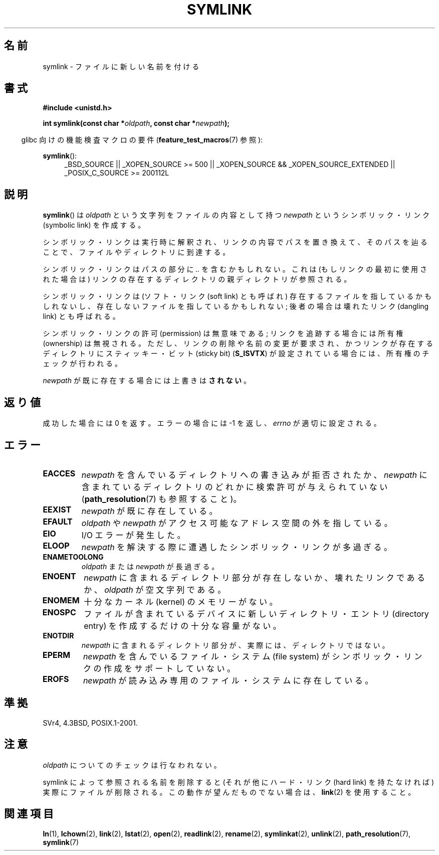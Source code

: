 .\" Hey Emacs! This file is -*- nroff -*- source.
.\"
.\" This manpage is Copyright (C) 1992 Drew Eckhardt;
.\"                               1993 Michael Haardt, Ian Jackson.
.\"
.\" Permission is granted to make and distribute verbatim copies of this
.\" manual provided the copyright notice and this permission notice are
.\" preserved on all copies.
.\"
.\" Permission is granted to copy and distribute modified versions of this
.\" manual under the conditions for verbatim copying, provided that the
.\" entire resulting derived work is distributed under the terms of a
.\" permission notice identical to this one.
.\"
.\" Since the Linux kernel and libraries are constantly changing, this
.\" manual page may be incorrect or out-of-date.  The author(s) assume no
.\" responsibility for errors or omissions, or for damages resulting from
.\" the use of the information contained herein.  The author(s) may not
.\" have taken the same level of care in the production of this manual,
.\" which is licensed free of charge, as they might when working
.\" professionally.
.\"
.\" Formatted or processed versions of this manual, if unaccompanied by
.\" the source, must acknowledge the copyright and authors of this work.
.\"
.\" Modified 1993-07-24 by Rik Faith
.\" Modified 1996-04-26 by Nick Duffek <nsd@bbc.com>
.\" Modified 1996-11-06 by Eric S. Raymond <esr@thyrsus.com>
.\" Modified 1997-01-31 by Eric S. Raymond <esr@thyrsus.com>
.\" Modified 2004-06-23 by Michael Kerrisk <mtk.manpages@gmail.com>
.\"
.\" Japanese Version Copyright (c) 1997 HANATAKA Shinya
.\"         all rights reserved.
.\" Translated Fri Dec 12 00:32:12 JST 1997
.\"         by HANATAKA Shinya <hanataka@abyss.rim.or.jp>
.\" Updated & Modifed Sat Feb 12 11:20:18 JST 2005
.\"         by Yuichi SATO <ysato444@yahoo.co.jp>
.\"
.\"WORD:	symbolic link		シンボリック・リンク
.\"WORD:	directory		ディレクトリ
.\"WORD:	soft link		ソフト・リンク
.\"WORD:	hard link		ハード・リンク
.\"WORD:	dangling link		壊れたリンク
.\"WORD:	sticky bit		スティッキー・ビット
.\"WORD:	ownership		所有権
.\"WORD:	file system		ファイル・システム
.\"WORD:	effective uid		実効ユーザーID
.\"WORD:	kernel			カーネル
.\"WORD:	entry			エントリ
.\"
.TH SYMLINK 2 2010-09-20 "Linux" "Linux Programmer's Manual"
.SH 名前
symlink \- ファイルに新しい名前を付ける
.SH 書式
.B #include <unistd.h>
.sp
.BI "int symlink(const char *" oldpath ", const char *" newpath );
.sp
.in -4n
glibc 向けの機能検査マクロの要件
.RB ( feature_test_macros (7)
参照):
.in
.sp
.ad l
.BR symlink ():
.RS 4
_BSD_SOURCE || _XOPEN_SOURCE\ >=\ 500 ||
_XOPEN_SOURCE\ &&\ _XOPEN_SOURCE_EXTENDED || _POSIX_C_SOURCE\ >=\ 200112L
.RE
.ad b
.SH 説明
.BR symlink ()
は
.I oldpath
という文字列をファイルの内容として持つ
.I newpath
というシンボリック・リンク (symbolic link) を作成する。

シンボリック・リンクは実行時に解釈され、
リンクの内容でパスを置き換えて、そのパスを辿ることで、
ファイルやディレクトリに到達する。

シンボリック・リンクはパスの部分に
.I ..
を含むかもしれない。これは (もしリンクの最初に使用された場合は) リンクの
存在するディレクトリの親ディレクトリが参照される。

シンボリック・リンクは (ソフト・リンク (soft link) とも呼ばれ)
存在するファイルを指しているかもしれないし、
存在しないファイルを指しているかもしれない;
後者の場合は壊れたリンク (dangling link) とも呼ばれる。

シンボリック・リンクの許可 (permission) は無意味である;
リンクを追跡する場合には所有権 (ownership) は無視される。
ただし、リンクの削除や名前の変更が要求され、かつリンクが存在する
ディレクトリにスティッキー・ビット (sticky bit)
.RB ( S_ISVTX )
が設定されている場合には、所有権のチェックが行われる。

.I newpath
が既に存在する場合には上書きは\fBされない\fR。
.SH 返り値
成功した場合には 0 を返す。エラーの場合には \-1 を返し、
.I errno
が適切に設定される。
.SH エラー
.TP
.B EACCES
.I newpath
を含んでいるディレクトリへの書き込みが拒否されたか、
.I newpath
に含まれているディレクトリのどれかに検索許可が与えられていない
.RB ( path_resolution (7)
も参照すること)。
.TP
.B EEXIST
.I newpath
が既に存在している。
.TP
.B EFAULT
.IR oldpath " や " newpath " がアクセス可能なアドレス空間の外を指している。"
.TP
.B EIO
I/O エラーが発生した。
.TP
.B ELOOP
.I newpath
を解決する際に遭遇したシンボリック・リンクが多過ぎる。
.TP
.B ENAMETOOLONG
.IR oldpath " または " newpath " が長過ぎる。"
.TP
.B ENOENT
.I newpath
に含まれるディレクトリ部分が存在しないか、壊れたリンクであるか、
.I oldpath
が空文字列である。
.TP
.B ENOMEM
十分なカーネル (kernel) のメモリーがない。
.TP
.B ENOSPC
ファイルが含まれているデバイスに新しいディレクトリ・エントリ
(directory entry) を作成するだけの十分な容量がない。
.TP
.B ENOTDIR
.I newpath
に含まれるディレクトリ部分が、実際には、ディレクトリではない。
.TP
.B EPERM
.I newpath
を含んでいるファイル・システム (file system) が
シンボリック・リンクの作成をサポートしていない。
.TP
.B EROFS
.I newpath
が読み込み専用のファイル・システムに存在している。
.SH 準拠
SVr4, 4.3BSD, POSIX.1-2001.
.\" SVr4 には他に EDQUOT, ENOSYS エラーについての記述がある。
.\" .BR open (2)
.\" を見て、同じ名前の重複と NFS について参照すること。
.SH 注意
.I oldpath
についてのチェックは行なわれない。

symlink によって参照される名前を削除すると (それが他にハード・リンク
(hard link) を持たなければ) 実際にファイルが削除される。
この動作が望んだものでない場合は、
.BR link (2)
を使用すること。
.SH 関連項目
.BR ln (1),
.BR lchown (2),
.BR link (2),
.BR lstat (2),
.BR open (2),
.BR readlink (2),
.BR rename (2),
.BR symlinkat (2),
.BR unlink (2),
.BR path_resolution (7),
.BR symlink (7)

